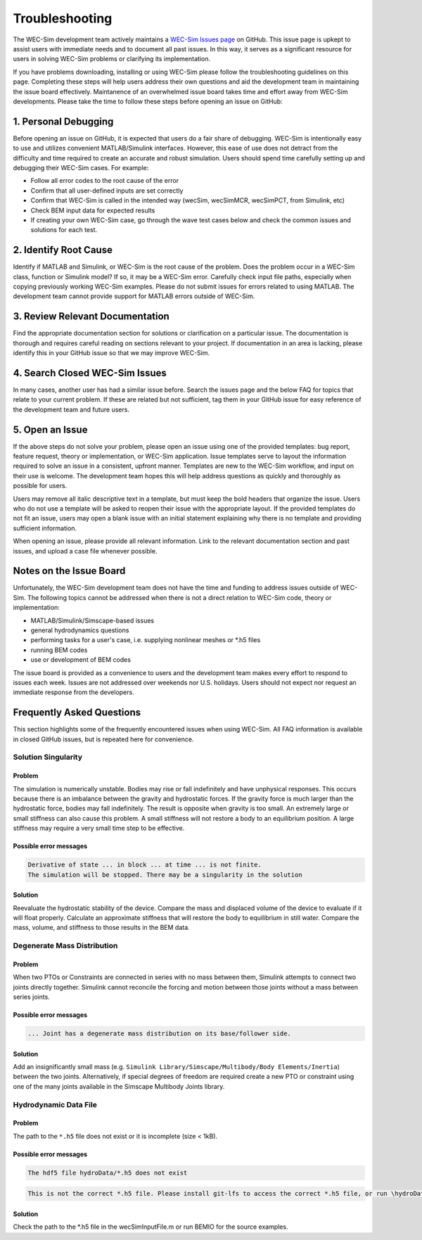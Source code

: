 .. _user-troubleshooting:

Troubleshooting
===============
.. Topics to cover:
    - common download / installation issues
	- numerical workflow


The WEC-Sim development team actively maintains a `WEC-Sim Issues page <https://github.com/WEC-Sim/WEC-Sim/issues>`_ on GitHub. 
This issue page is upkept to assist users with immediate needs and to document all past issues.
In this way, it serves as a significant resource for users in solving WEC-Sim problems or clarifying its implementation.

If you have problems downloading, installing or using WEC-Sim please follow the troubleshooting guidelines on this page. 
Completing these steps will help users address their own questions and aid the development team in maintaining the issue board effectively.
Maintanence of an overwhelmed issue board takes time and effort away from WEC-Sim developments.
Please take the time to follow these steps before opening an issue on GitHub:

.. We also encourage users to address the issues of other users if they are confident in their knowledge of WEC-Sim. 


1. Personal Debugging
---------------------

Before opening an issue on GitHub, it is expected that users do a fair share of debugging.
WEC-Sim is intentionally easy to use and utilizes convenient MATLAB/Simulink interfaces. 
However, this ease of use does not detract from the difficulty and time required to create an accurate and robust simulation.
Users should spend time carefully setting up and debugging their WEC-Sim cases. For example:

- Follow all error codes to the root cause of the error 
- Confirm that all user-defined inputs are set correctly
- Confirm that WEC-Sim is called in the intended way (wecSim, wecSimMCR, wecSimPCT, from Simulink, etc)
- Check BEM input data for expected results
- If creating your own WEC-Sim case, go through the wave test cases below and check the common issues and solutions for each test.


2. Identify Root Cause
----------------------
Identify if MATLAB and Simulink, or WEC-Sim is the root cause of the problem.
Does the problem occur in a WEC-Sim class, function or Simulink model? If so, it may be a WEC-Sim error. 
Carefully check input file paths, especially when copying previously working WEC-Sim examples. 
Please do not submit issues for errors related to using MATLAB. 
The development team cannot provide support for MATLAB errors outside of WEC-Sim.


3. Review  Relevant Documentation
---------------------------------

Find the appropriate documentation section for solutions or clarification on a particular issue. 
The documentation is thorough and requires careful reading on sections relevant to your project.
If documentation in an area is lacking, please identify this in your GitHub issue so that we may improve WEC-Sim.


4. Search Closed WEC-Sim Issues
-------------------------------

In many cases, another user has had a similar issue before. 
Search the issues page and the below FAQ for topics that relate to your current problem.
If these are related but not sufficient, tag them in your GitHub issue for easy reference of the development team and future users.


5. Open an Issue
----------------

If the above steps do not solve your problem, please open an issue using one of the provided templates: bug report, feature request, theory or implementation, or WEC-Sim application.
Issue templates serve to layout the information required to solve an issue in a consistent, upfront manner. 
Templates are new to the WEC-Sim workflow, and input on their use is welcome. 
The development team hopes this will help address questions as quickly and thoroughly as possible for users.

Users may remove all italic descriptive text in a template, but must keep the bold headers that organize the issue.
Users who do not use a template will be asked to reopen their issue with the appropriate layout.
If the provided templates do not fit an issue, users may open a blank issue with an initial statement explaining why there is no template and providing sufficient information.

When opening an issue, please provide all relevant information. 
Link to the relevant documentation section and past issues, and upload a case file whenever possible.


Notes on the Issue Board
------------------------

Unfortunately, the WEC-Sim development team does not have the time and funding to address issues outside of WEC-Sim.
The following topics cannot be addressed when there is not a direct relation to WEC-Sim code, theory or implementation: 

- MATLAB/Simulink/Simscape-based issues
- general hydrodynamics questions
- performing tasks for a user's case, i.e. supplying nonlinear meshes or \*.h5 files
- running BEM codes
- use or development of BEM codes

The issue board is provided as a convenience to users and the development team makes every effort to respond to issues each week. 
Issues are not addressed over weekends nor U.S. holidays.
Users should not expect nor request an immediate response from the developers.

Frequently Asked Questions
--------------------------
This section highlights some of the frequently encountered issues when using WEC-Sim.
All FAQ information is available in closed GitHub issues, but is repeated here for convenience.

Solution Singularity
^^^^^^^^^^^^^^^^^^^^

Problem
~~~~~~~

The simulation is numerically unstable. Bodies may rise or fall indefinitely and have unphysical responses.
This occurs because there is an imbalance between the gravity and hydrostatic forces.
If the gravity force is much larger than the hydrostatic force, bodies may fall indefinitely. The result is opposite when gravity is too small.
An extremely large or small stiffness can also cause this problem. 
A small stiffness will not restore a body to an equilibrium position. 
A large stiffness may require a very small time step to be effective.

Possible error messages
~~~~~~~~~~~~~~~~~~~~~~~

.. code-block:: none

	Derivative of state ... in block ... at time ... is not finite. 
	The simulation will be stopped. There may be a singularity in the solution

Solution
~~~~~~~~

Reevaluate the hydrostatic stability of the device.
Compare the mass and displaced volume of the device to evaluate if it will float properly.
Calculate an approximate stiffness that will restore the body to equilibrium in still water. 
Compare the mass, volume, and stiffness to those results in the BEM data.


Degenerate Mass Distribution
^^^^^^^^^^^^^^^^^^^^^^^^^^^^

Problem
~~~~~~~

When two PTOs or Constraints are connected in series with no mass between them, Simulink attempts to connect two joints directly together.
Simulink cannot reconcile the forcing and motion between those joints without a mass between series joints.

Possible error messages
~~~~~~~~~~~~~~~~~~~~~~~

.. code-block:: none

	... Joint has a degenerate mass distribution on its base/follower side.

Solution
~~~~~~~~

Add an insignificantly small mass (e.g. ``Simulink Library/Simscape/Multibody/Body Elements/Inertia``) between the two joints.
Alternatively, if special degrees of freedom are required create a new PTO or constraint using one of the many joints 
available in the Simscape Multibody Joints library.


Hydrodynamic Data File
^^^^^^^^^^^^^^^^^^^^^^

Problem
~~~~~~~

The path to the ``*.h5`` file does not exist or it is incomplete (size < 1kB).

Possible error messages
~~~~~~~~~~~~~~~~~~~~~~~

.. code-block:: none

	The hdf5 file hydroData/*.h5 does not exist

.. code-block:: none

	This is not the correct *.h5 file. Please install git-lfs to access the correct *.h5 file, or run \hydroData\bemio.m to generate a new *.h5 file

Solution
~~~~~~~~

Check the path to the \*.h5 file in the wecSimInputFile.m or run BEMIO for the source examples.


.. format
	problem name
	^^^^^^^^^^^^
	
	Problem
	~~~~~~~
	
	Description
	
	Possible error messages
	~~~~~~~~~~~~~~~~~~~~~~~
	
	.. code-block:: none
	
		Message
		
	Solution
	~~~~~~~~
	
	Description